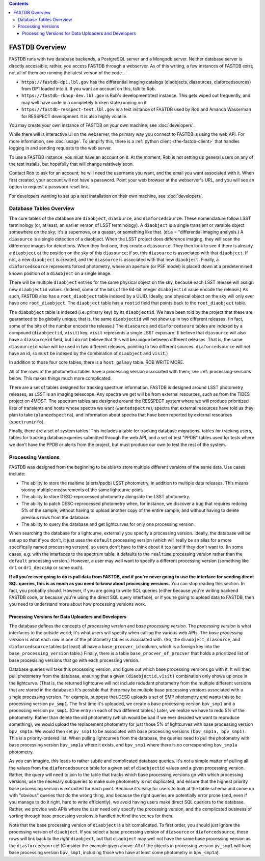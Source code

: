 .. contents::

===============
FASTDB Overview
===============


FASTDB runs with two database backends, a PostgreSQL server and a Mongodb server.  Neither database server is directly accessible; rather, you access FASTDB through a webserver.  As of this writing, a few instances of FASTDB exist; not all of them are running the latest verson of the code....

* ``https://fastdb-dp1.lbl.gov`` has the differential imaging catalogs (diaobjects, diasources, diaforcedsources) from DP1 loaded into it.  If you want an account on this, talk to Rob.

* ``https://fastdb-rknop-dev.lbl.gov`` is Rob's development/test instance.  This gets wiped out frequently, and may well have code in a completely broken state running on it.

* ``https://fastdb-resspect-test.lbl.gov`` is a test instance of FASTDB used by Rob and Amanda Wasserman for RESSPECT development.  It is also highly volatile.

You may create your own instance of FASTDB on your own machine; see :doc:`developers`.

While there will is interactive UI on the webserver, the primary way you connect to FASTDB is using the web API.  For more information, see :doc:`usage`.  To simplify this, there is a :ref:`python client <the-fastdb-client>` that handles logging in and sending requests to the web server.

To use a FASTDB instance, you must have an account on it.  At the moment, Rob is not setting up general users on any of the test installs, but hopefully that will change relatively soon.

Contact Rob to ask for an account; he will need the username you want, and the email you want associated with it.  When first created, your account will not have a password.  Point your web browser at the webserver's URL, and you will see an option to request a password reset link.

For developers wanting to set up a test installation on their own machine, see :doc:`developers`.


Database Tables Overview
========================

The core tables of the database are ``diaobject``, ``diasource``, and ``diaforcedsource``.  These nomenclature follow LSST terminology (or, at least, an earlier verson of LSST terminology).  A ``diaobject`` is a single transient or varaible object somewhere on the sky; it's a supernova, or a quasar, or something like that.  (``dia`` = "differential imaging analysis.)  A ``diasource`` is a single detection of a diaobject.  When the LSST project does difference imaging, they will scan the difference images for detections.  When they find one, they create a ``diasource``.  They then look to see if there is already a ``diaobject`` at the position on the sky of this ``diasource``; if so, this ``diasource`` is associated with that ``diaobject``.  If not, a new ``diaobject`` is created, and the ``diasource`` is associated with that new ``diaobject``.  Finally, a ``diaforcedsource`` represents forced photometry, where an aperture (or PSF model) is placed down at a predetermined known position of a ``diaobject`` on a single image.

There will be multiple ``diaobject`` entries for the same physical object on the sky, because each LSST release will assign new ``diaobjectid`` values.  (Indeed, some of the bits of the 64-bit integer ``diabojectid`` value encode the release.)  As such, FASTDB also has a ``root_diaobject`` table indexed by a UUID.  Ideally, one physical object on the sky will only ever have one ``root_diaobject``.  The ``diaobject`` table has a ``rootid`` field that points back to the ``root_diaobject`` table.

The ``diabobject`` table is indexed (i.e. primary key) by its ``diaobjectid``.  We have been told by the project that these are guaranteed to be globally unique; that is, the same ``diaobjectid`` will not show up in two different releases.  (In fact, some of the bits of the number encode the release.)  The ``diasource`` and ``diaforcedsoure`` tables are indexed by a compound (``diaobjectid``, ``visit``) key.  ``visit`` represents a single LSST exposure.  (I believe that ``diasource`` will also have a ``diasourceid`` field, but I do not believe that this will be unique between different releases.  That is, the same ``diasourceid`` value will be used in two different releases, pointing to two different sources.  ``diaforcedsource`` will *not* have an id, so ``must`` be indexed by the combination of ``diaobject`` and ``visit``.)

In addition to those four core tables, there is a ``host_galaxy`` table.  ROB WRITE MORE.

All of the rows of the photometric tables have a processing version associated with them; see :ref:`processing-versions` below.  This makes things much more complicated.

There are a set of tables designed for tracking spectrum information.  FASTDB is designed around LSST photometry releases, as LSST is an imaging telescope.  Any spectra we get will be from external resources, such as from the TiDES project on 4MOST.  The spectrum tables are designed around the RESSPECT system where we will produce prioritized lists of transients and hosts whose spectra we want (``wantedspectra``), spectra that external resources have told us they plan to take (``planeedspectra``), and information about spectra that have been reported by external resources (``spectruminfo``).

Finally, there are a set of system tables.  This includes a table for tracking database migrations, tables for tracking users, tables for tracking database queries submitted through the web API, and a set of test "PPDB" tables used for tests where we don't have the PPDB or alerts from the project, but must produce our own to test the rest of the system.


.. _processing-versions:

Processing Versions
===================

FASTDB was designed from the beginning to be able to store multiple different versions of the same data.  Use cases include:

* The ability to store the realtime (alerts/ppdb) LSST photometry, in addition to multiple data releases.  This means storing multiple measurements of the same lightcurve point.

* The ability to store DESC-reprocessed photometry alongside the LSST photometry.

* The ability to patch DESC-reprocessed photometry when, for instance, we discover a bug that requires redoing 5% of the sample, without having to upload another copy of the entire sample, and without having to delete previous rows from the database.

* The ability to query the database and get lightcurves for only one processing version.

When searching the database for a lightcurve, externally you specify a processing version.  Ideally, the database will be set up so that if you don't, it just uses the ``default`` processing version (which will really be an alias for a more specifically named processing version), so users don't have to think about it too hard if they don't want to.  (In some cases, e.g. with the interfaces to the spectrum table, it defaults to the ``realtime`` processing version rather than the ``default`` processing version.)  However, a user may well want to specify a different processing version (something like ``dr1`` or ``dr1_descsmp`` or some such).

**If all you're ever going to do is pull data from FASTDB, and if you're never going to use the interface for sending direct SQL queries, this is as much as you need to know about processing versions.** You can stop reading this section.  In fact, you probably should.  However, if you are going to write SQL queries (either because you're writing backend FASTDB code, or because you're using the direct SQL query interface), or if you're going to upload data to FASTDB, then you need to understand more about how processing versions work.

Processing Versions for Data Uploaders and Developers
-----------------------------------------------------

The database defines the concepts of  *processing version* and *base processing version*.  The *processing version* is what interfaces to the outside world; it's what users will specify when calling the various web APIs.  The *base processing version* is what each row in one of the photometry tables is associated with.  (So, the ``diaobject``, ``diasource``, and ``diaforcedsource`` tables (at least) all have a ``base_procver_id`` column, which is a foreign key into the ``base_processing_version`` table.)  Finally, there is a table ``base_procver_of_procver`` that holds a prioritized list of base procesising versions that go with each processing version.

Database queries will take this processing version, and figure out which base processing versions go with it.  It will then pull photometry from the database, ensuring that a given ``(diaobjectid,visit)`` combination only shows up once in the lightcurve.  (That is, the returned lightcurve will not include redudant photometry from the multiple different versions that are stored in the database.)  It's possible that there may be multiple base processing versions associated with a single processing version.  For example, suppose that DESC uploads a set of SMP photometry and wants this to be processing version ``pv_smp1``.  The first time it's uploaded, we create a base processing version ``bpv_smp1`` and a processing version ``pv_smp1``.  (One entry in each of two different tables.)  Later, we realize we have to redo 5% of the photometry.  Rather than delete the old photometry (which would be bad if we ever decided we want to reproduce something), we would upload the replacement photometry for just those 5% of lightcurves with base processing version ``bpv_smp1a``.  We would then set ``pv_smp1`` to be associated with base processing versions ``(bpv_smp1a, bpv_smp1)``.  This is a priority-ordered list.  When pulling lightcurves from the database, the queries need to pull the photometry with base processing version ``bpv_smp1a`` where it exists, and ``bpv_smp1`` where there is no corresponding ``bpv_smp1a`` photometry.

As you can imagine, this leads to rather subtle and complicated database queries.  It's not a simple matter of pulling all the values from the ``diaforcedsource`` table for a given set of ``diaobjectid`` values and a given processing version.  Rather, the query will need to join to the table that tracks which base processing versions go with which processing versions, use the necesary subqueries to make sure photometry is not duplicated, and ensure that the highest priority base processing version is extracted for each point.  Because it's easy for users to look at the table schema and come up with "obvious" queries that do the wrong thing, and because the right queries are potentially error prone (and, even if you manage to do it right, hard to write efficiently), we avoid having users make direct SQL queriers to the database.  Rather, we provide web APIs where the user need only specify the processing version, and the complicated business of sorting through base processing versions is handled behind the scenes for them.

Note that the base processing version of ``diaobject`` is a bit complicated.  To first order, you should just ignore the processing version of ``diaobject``.  If you select a base processing version of ``diasource`` or ``diaforcedsource``, those rows will link back to the *right* ``diaobject``, but that ``diaobject`` may well not have the same base processing version as the ``diasforcedsource``!  (Consider the example given above.  *All* of the objects in processing version ``pv_smp1`` will have base processing version ``bpv_smp1``, including those who have at least some photometry in ``bpv_smp1a``).
